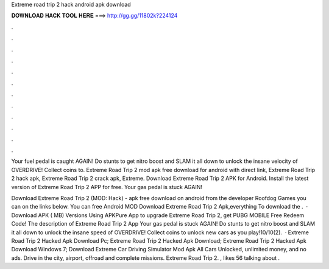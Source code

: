 Extreme road trip 2 hack android apk download



𝐃𝐎𝐖𝐍𝐋𝐎𝐀𝐃 𝐇𝐀𝐂𝐊 𝐓𝐎𝐎𝐋 𝐇𝐄𝐑𝐄 ===> http://gg.gg/11802k?224124



.



.



.



.



.



.



.



.



.



.



.



.

Your fuel pedal is caught AGAIN! Do stunts to get nitro boost and SLAM it all down to unlock the insane velocity of OVERDRIVE! Collect coins to. Extreme Road Trip 2 mod apk free download for android with direct link, Extreme Road Trip 2 hack apk, Extreme Road Trip 2 crack apk, Extreme. Download Extreme Road Trip 2 APK for Android. Install the latest version of Extreme Road Trip 2 APP for free. Your gas pedal is stuck AGAIN!

Download Extreme Road Trip 2 (MOD: Hack) - apk free download on android from the developer Roofdog Games you can on the links below. You can free Android MOD Download Extreme Road Trip 2 Apk,everything To download the .  · Download APK ( MB) Versions Using APKPure App to upgrade Extreme Road Trip 2, get PUBG MOBILE Free Redeem Code! The description of Extreme Road Trip 2 App Your gas pedal is stuck AGAIN! Do stunts to get nitro boost and SLAM it all down to unlock the insane speed of OVERDRIVE! Collect coins to unlock new cars as you play!10/10(2).  · Extreme Road Trip 2 Hacked Apk Download Pc; Extreme Road Trip 2 Hacked Apk Download; Extreme Road Trip 2 Hacked Apk Download Windows 7; Download Extreme Car Driving Simulator Mod Apk All Cars Unlocked, unlimited money, and no ads. Drive in the city, airport, offroad and complete missions. Extreme Road Trip 2. , likes 56 talking about .
